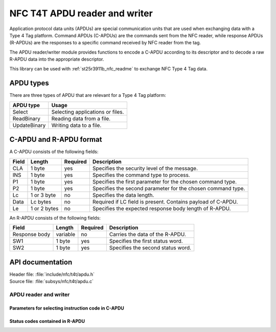.. _nfc_t4t_apdu_readme:

NFC T4T APDU reader and writer
##############################

Application protocol data units (APDUs) are special communication units that are used when exchanging data with a Type 4 Tag platform.
Command APDUs (C-APDUs) are the commands sent from the NFC reader, while response APDUs (R-APDUs) are the responses to a specific command received by NFC reader from the tag.

The APDU reader/writer module provides functions to encode a C-APDU according to its descriptor and to decode a raw R-APDU data into the appropriate descriptor.

This library can be used with :ref:`st25r3911b_nfc_readme` to exchange NFC Type 4 Tag data.

APDU types
**********
There are three types of APDU that are relevant for a Type 4 Tag platform:

============    ===================================
APDU type       Usage
============    ===================================
Select          Selecting applications or files.
ReadBinary      Reading data from a file.
UpdateBinary    Writing data to a file.
============    ===================================

C-APDU and R-APDU format
************************

A C-APDU consists of the following fields:

===== ======== ======== =============================================
Field Length   Required Description
===== ======== ======== =============================================
CLA   1 byte   yes      Specifies the security level of the message.
INS   1 byte   yes      Specifies the command type to process.
P1    1 byte   yes      Specifies the first parameter for the chosen
                        command type.
P2    1 byte   yes      Specifies the second parameter for the chosen
                        command type.
Lc    1 or 3   no       Specifies the data length.
      byte
Data  Lc bytes no       Required if LC field is present.
                        Contains payload of C-APDU.
Le    1 or 2   no       Specifies the expected response body length
      bytes             of R-APDU.
===== ======== ======== =============================================

An R-APDU consists of the following fields:

============= ======== ======== =================================
Field         Length   Required Description
============= ======== ======== =================================
Response body variable no       Carries the data of the R-APDU.
SW1           1 byte   yes      Specifies the first status word.
SW2           1 byte   yes      Specifies the second status word.
============= ======== ======== =================================

API documentation
*****************

| Header file: :file:`include/nfc/t4t/apdu.h`
| Source file: :file:`subsys/nfc/t4t/apdu.c`

APDU reader and writer
======================

.. doxygengroup:: nfc_t4t_apdu
   :project: nrf
   :members:

Parameters for selecting instruction code in C-APDU
---------------------------------------------------

.. doxygengroup:: nfc_t4t_apdu_select
   :project: nrf
   :members:

Status codes contained in R-APDU
--------------------------------

.. doxygengroup:: nfc_t4t_apdu_status
   :project: nrf
   :members:
